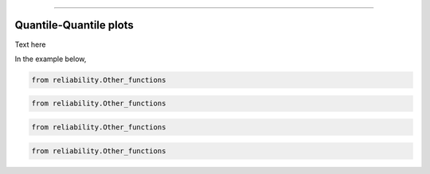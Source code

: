.. image:: images/logo.png

-------------------------------------

Quantile-Quantile plots
'''''''''''''''''''''''

Text here


In the example below,

.. code:: python

    from reliability.Other_functions

    
.. image:: images/QQparametric.png


.. code:: python

    from reliability.Other_functions

    
.. image:: images/QQsemiparametric.png


.. code:: python

    from reliability.Other_functions

    
.. image:: images/PPvsQQparametric.png



.. code:: python

    from reliability.Other_functions

    
.. image:: images/PPvsQQsemiparametric.png





